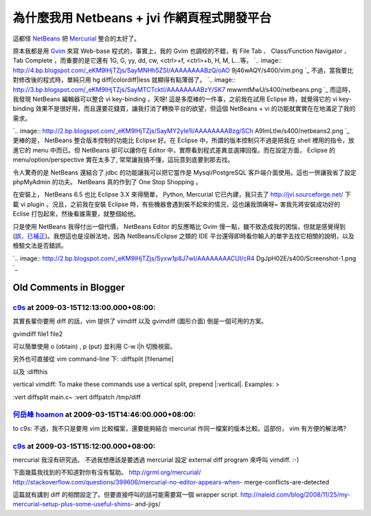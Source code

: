 為什麼我用 Netbeans + jvi 作網頁程式開發平台
================================================================================

這都怪 `NetBeans`_ 把 `Mercurial`_ 整合的太好了。

原本我都是用 `Gvim`_ 來寫 Web-base 程式的，事實上，我的 Gvim 也調校的不錯，有 File Tab 、 Class/Function
Navigator 、 Tab Complete ，而重要的是它還有 1G, G, yy, dd, cw, <ctrl>+f, <ctrl>+b, H,
M, L...等。
`.. image:: http://4.bp.blogspot.com/_eKM9lHjTZjs/SayMNHh5ZSI/AAAAAAAABzQ/oAO
9j46wAQY/s400/vim.png
`_
不過，當我要比對修改後的程式時，單純只用 hg diff|colordiff|less 就顯得有點薄弱了。
`.. image:: http://3.bp.blogspot.com/_eKM9lHjTZjs/SayMTCTcktI/AAAAAAAABzY/SK7
mwwmtMwU/s400/netbeans.png
`_
而這時，我發現 NetBeans 編輯器可以整合 vi key-binding ，天呀! 這是多麼棒的一件事，之前我在試用 Eclipse 時，就覺得它的
vi key-binding 效果不是很好用，而且還要花錢買，讓我打消了轉換平台的欲望，但這個 NetBeans + vi
的功能就實實在在地滿足了我的需求。

















`.. image:: http://2.bp.blogspot.com/_eKM9lHjTZjs/SayMY2yIe1I/AAAAAAAABzg/SCh
A9ImLtIw/s400/netbeans2.png
`_
更棒的是， NetBeans 整合版本控制的功能比 Eclipse 好。在 Eclipse 中，所謂的版本控制只不過是把我在 shell
裡用的指令，放進它的 menu 中而已。但 NetBeans 卻可以讓你在 Editor 中，實際看到程式差異並選擇回復。而在設定方面， Eclipse
的 menu/option/perspective 實在太多了, 常常讓我搞不懂，這玩意到底要到那去找。

令人驚奇的是 NetBeans 還結合了 jdbc 的功能讓我可以把它當作是 Mysql/PostgreSQL 客戶端介面使用。這也一併讓我省了設定
phpMyAdmin 的功夫。 NetBeans 真的作到了 One Stop Shopping 。

在安裝上， NetBeans 6.5 也比 Eclipse 3.X 來得簡單， Python, Mercurial 它已內建，我只去了
http://jvi.sourceforge.net/ 下載 vi plugin 。況且，之前我在安裝 Eclipse
時，有些機器會遇到裝不起來的情況，這也讓我頭痛呀~ 害我先將安裝成功好的 Eclise 打包起來，然後看誰需要，就整個給他。

只是使用 NetBeans 我得付出一個代價， NetBeans Editor 的反應略比 Gvim
慢一點，雖不致造成我的困惱，但就是感覺得到(`誤，已補正`_)。我想這也是沒辦法地，因為 NetBeans/Eclipse 之類的 IDE
平台還得即時看你輸入的單字去找它相關的說明，以及檢驗文法是否錯誤。

`.. image:: http://2.bp.blogspot.com/_eKM9lHjTZjs/Syxw1p8J7wI/AAAAAAAACUI/cR4
DgJpH02E/s400/Screenshot-1.png
`_

.. _NetBeans: http://www.blogger.com/www.netbeans.org
.. _Mercurial: http://www.blogger.com/www.selenic.com/mercurial/
.. _Gvim: http://www.blogger.com/www.vim.org
.. _+b, H, M, L...等。: http://4.bp.blogspot.com/_eKM9lHjTZjs/SayMNHh5ZSI/A
    AAAAAAABzQ/oAO9j46wAQY/s1600-h/vim.png
.. _不過，當我要比對修改後的程式時，單純只用 hg diff|colordiff|less 就顯得有點薄弱了。: http://3.bp.bl
    ogspot.com/_eKM9lHjTZjs/SayMTCTcktI/AAAAAAAABzY/SK7mwwmtMwU/s1600-h/netbe
    ans.png
.. _而這時，我發現 NetBeans 編輯器可以整合 vi key-binding ，天呀! 這是多麼棒的一件事，之前我在試用 Eclipse
    時，就覺得它的 vi key-binding 效果不是很好用，而且還要花錢買，讓我打消了轉換平台的欲望，但這個 NetBeans + vi
    的功能就實實在在地滿足了我的需求。: http://2.bp.blogspot.com/_eKM9lHjTZjs/SayMY2yIe1I/AAAA
    AAAABzg/SChA9ImLtIw/s1600-h/netbeans2.png
.. _誤，已補正: http://hoamon.blogspot.com/2009/12/netbeans.html
.. _)。我想這也是沒辦法地，因為 NetBeans/Eclipse 之類的 IDE
    平台還得即時看你輸入的單字去找它相關的說明，以及檢驗文法是否錯誤。: http://2.bp.blogspot.com/_eKM9lHjTZjs/
    Syxw1p8J7wI/AAAAAAAACUI/cR4DgJpH02E/s1600-h/Screenshot-1.png


Old Comments in Blogger
--------------------------------------------------------------------------------



`c9s <http://www.blogger.com/profile/05514217676033260267>`_ at 2009-03-15T12:13:00.000+08:00:
^^^^^^^^^^^^^^^^^^^^^^^^^^^^^^^^^^^^^^^^^^^^^^^^^^^^^^^^^^^^^^^^^^^^^^^^^^^^^^^^^^^^^^^^^^^^^^^^^^^^^^^^^^^

其實長輩你要用 diff 的話，vim 提供了 vimdiff 以及 gvimdiff (圖形介面) 倒是一個可用的方案。

gvimdiff file1 file2

可以簡單使用 o (obtain) , p (put)
並利用 C-w l|h 切換視窗。

另外也可直接從 vim command-line 下:
:diffsplit [filename]

以及
:diffthis

vertical vimdiff:
To make these commands use a vertical split, prepend |:vertical|. Examples: >

:vert diffsplit main.c~
:vert diffpatch /tmp/diff

`何岳峰 hoamon <http://www.blogger.com/profile/03979063804278011312>`_ at 2009-03-15T14:46:00.000+08:00:
^^^^^^^^^^^^^^^^^^^^^^^^^^^^^^^^^^^^^^^^^^^^^^^^^^^^^^^^^^^^^^^^^^^^^^^^^^^^^^^^^^^^^^^^^^^^^^^^^^^^^^^^^^^^^^^^^^

to c9s:
不過，我不只是要用 vim 比較檔案，還要能夠結合 mercurial 作同一檔案的版本比較。這部份， vim 有方便的解法嗎?

`c9s <http://www.blogger.com/profile/05514217676033260267>`_ at 2009-03-15T15:12:00.000+08:00:
^^^^^^^^^^^^^^^^^^^^^^^^^^^^^^^^^^^^^^^^^^^^^^^^^^^^^^^^^^^^^^^^^^^^^^^^^^^^^^^^^^^^^^^^^^^^^^^^^^^^^^^^^^^

mercurial 我沒有研究過。
不過我想應該是要透過 mercurial 設定 external diff program 來呼叫 vimdiff. :-)

下面幾篇我找到的不知道對你有沒有幫助。
http://grml.org/mercurial/
http://stackoverflow.com/questions/399606/mercurial-no-editor-appears-when-
merge-conflicts-are-detected

這篇就有講到 diff 的相關設定了。但要直接呼叫的話可能需要寫一個 wrapper script.
http://naleid.com/blog/2008/11/25/my-mercurial-setup-plus-some-useful-shims-
and-jigs/

.. author:: default
.. categories:: chinese
.. tags:: mercurial, vim, eclipse, netbeans
.. comments::